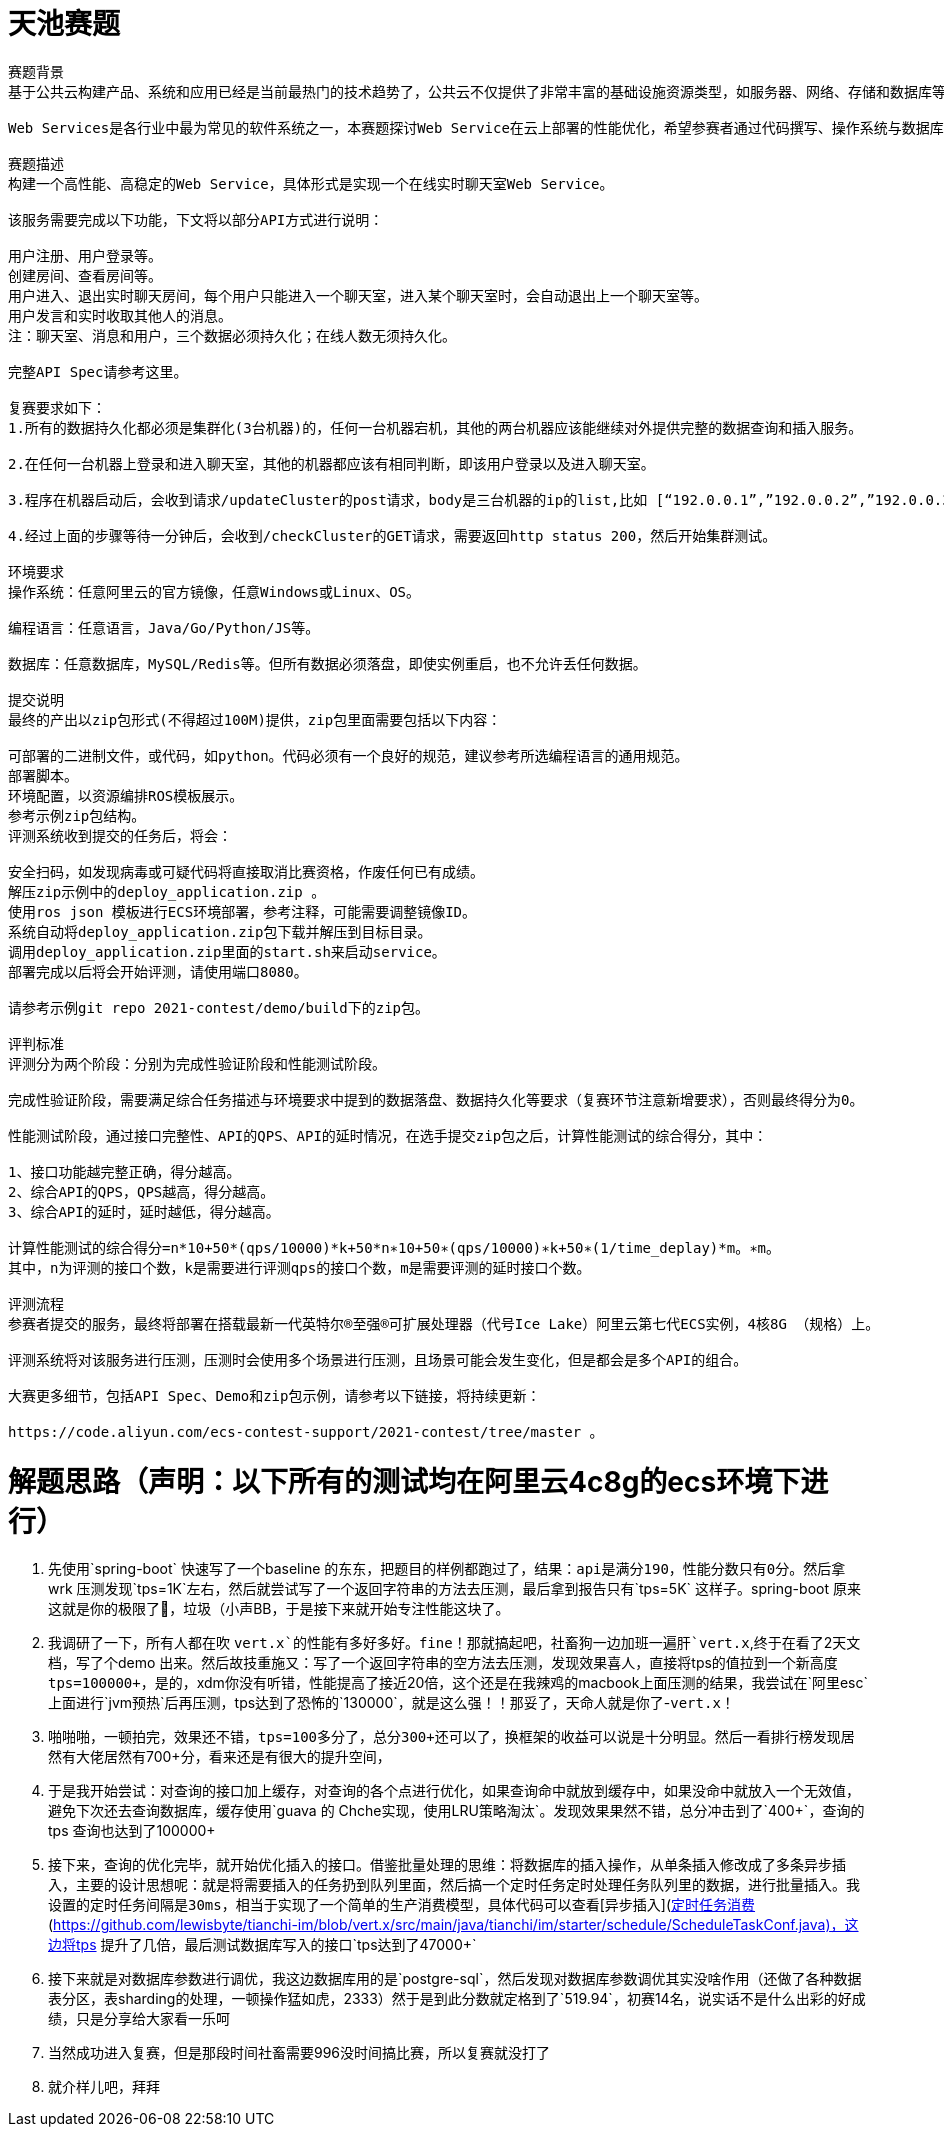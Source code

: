 # 天池赛题

```bash
赛题背景
基于公共云构建产品、系统和应用已经是当前最热门的技术趋势了，公共云不仅提供了非常丰富的基础设施资源类型，如服务器、网络、存储和数据库等资源，还为这些资源提供了极高的可靠性保证，综合性价比非常有竞争力，尤其是阿里云发布的第七代云服务器ECS，搭载最新一代英特尔®至强®可扩展处理器（代号Ice Lake）以及阿里云自研的第三代神龙架构，可以更好地满足各种类型的计算任务。本赛道将基于这款云服务器进行，希望通过此次比赛可以更具体更全面地展示其性能。

Web Services是各行业中最为常见的软件系统之一，本赛题探讨Web Service在云上部署的性能优化，希望参赛者通过代码撰写、操作系统与数据库选型、各种参数调优等手段，优化云端Web服务的性能和保障服务的高可用。

赛题描述
构建一个高性能、高稳定的Web Service，具体形式是实现一个在线实时聊天室Web Service。

该服务需要完成以下功能，下文将以部分API方式进行说明：

用户注册、用户登录等。
创建房间、查看房间等。
用户进入、退出实时聊天房间，每个用户只能进入一个聊天室，进入某个聊天室时，会自动退出上一个聊天室等。
用户发言和实时收取其他人的消息。
注：聊天室、消息和用户，三个数据必须持久化；在线人数无须持久化。

完整API Spec请参考这里。

复赛要求如下：
1.所有的数据持久化都必须是集群化(3台机器)的，任何一台机器宕机，其他的两台机器应该能继续对外提供完整的数据查询和插入服务。

2.在任何一台机器上登录和进入聊天室，其他的机器都应该有相同判断，即该用户登录以及进入聊天室。

3.程序在机器启动后，会收到请求/updateCluster的post请求，body是三台机器的ip的list,比如 [“192.0.0.1”,”192.0.0.2”,”192.0.0.3”]。

4.经过上面的步骤等待一分钟后，会收到/checkCluster的GET请求，需要返回http status 200，然后开始集群测试。

环境要求
操作系统：任意阿里云的官方镜像，任意Windows或Linux、OS。

编程语言：任意语言，Java/Go/Python/JS等。

数据库：任意数据库，MySQL/Redis等。但所有数据必须落盘，即使实例重启，也不允许丢任何数据。

提交说明
最终的产出以zip包形式(不得超过100M)提供，zip包里面需要包括以下内容：

可部署的二进制文件，或代码，如python。代码必须有一个良好的规范，建议参考所选编程语言的通用规范。
部署脚本。
环境配置，以资源编排ROS模板展示。
参考示例zip包结构。
评测系统收到提交的任务后，将会：

安全扫码，如发现病毒或可疑代码将直接取消比赛资格，作废任何已有成绩。
解压zip示例中的deploy_application.zip 。
使用ros json 模板进行ECS环境部署，参考注释，可能需要调整镜像ID。
系统自动将deploy_application.zip包下载并解压到目标目录。
调用deploy_application.zip里面的start.sh来启动service。
部署完成以后将会开始评测，请使用端口8080。

请参考示例git repo 2021-contest/demo/build下的zip包。

评判标准
评测分为两个阶段：分别为完成性验证阶段和性能测试阶段。

完成性验证阶段，需要满足综合任务描述与环境要求中提到的数据落盘、数据持久化等要求（复赛环节注意新增要求），否则最终得分为0。

性能测试阶段，通过接口完整性、API的QPS、API的延时情况，在选手提交zip包之后，计算性能测试的综合得分，其中：

1、接口功能越完整正确，得分越高。
2、综合API的QPS，QPS越高，得分越高。
3、综合API的延时，延时越低，得分越高。

计算性能测试的综合得分=n*10+50*(qps/10000)*k+50*n∗10+50∗(qps/10000)∗k+50∗(1/time_deplay)*m。∗m。
其中，n为评测的接口个数，k是需要进行评测qps的接口个数，m是需要评测的延时接口个数。

评测流程
参赛者提交的服务，最终将部署在搭载最新一代英特尔®至强®可扩展处理器（代号Ice Lake）阿里云第七代ECS实例，4核8G （规格）上。

评测系统将对该服务进行压测，压测时会使用多个场景进行压测，且场景可能会发生变化，但是都会是多个API的组合。

大赛更多细节，包括API Spec、Demo和zip包示例，请参考以下链接，将持续更新：

https://code.aliyun.com/ecs-contest-support/2021-contest/tree/master 。
```


# 解题思路（声明：以下所有的测试均在阿里云4c8g的ecs环境下进行）
 1. 先使用`spring-boot` 快速写了一个baseline 的东东，把题目的样例都跑过了，结果：`api是满分190，性能分数只有0分`。然后拿wrk 压测发现`tps=1K`左右，然后就尝试写了一个返回字符串的方法去压测，最后拿到报告只有`tps=5K` 这样子。spring-boot 原来这就是你的极限了🐴，垃圾（小声BB，于是接下来就开始专注性能这块了。
 2. 我调研了一下，所有人都在吹 `vert.x`的性能有多好多好。fine！那就搞起吧，社畜狗一边加班一遍肝`vert.x`,终于在看了2天文档，写了个demo 出来。然后故技重施又：写了一个返回字符串的空方法去压测，发现效果喜人，直接将tps的值拉到一个新高度 `tps=100000+`，是的，xdm你没有听错，性能提高了接近20倍，这个还是在我辣鸡的macbook上面压测的结果，我尝试在`阿里esc`上面进行`jvm预热`后再压测，tps达到了恐怖的`130000`，就是这么强！！那妥了，天命人就是你了-`vert.x`！
 3. 啪啪啪，一顿拍完，效果还不错，`tps=100多分了，总分300+还可以了`，换框架的收益可以说是十分明显。然后一看排行榜发现居然有大佬居然有700+分，看来还是有很大的提升空间，
 4. 于是我开始尝试：`对查询的接口加上缓存`，对查询的各个点进行优化，如果查询命中就放到缓存中，如果没命中就放入一个无效值，避免下次还去查询数据库，缓存使用`guava 的 Chche实现，使用LRU策略淘汰`。发现效果果然不错，总分冲击到了`400+`，查询的tps 查询也达到了100000+
 5. 接下来，查询的优化完毕，就开始优化插入的接口。借鉴批量处理的思维：`将数据库的插入操作，从单条插入修改成了多条异步插入`，主要的设计思想呢：`就是将需要插入的任务扔到队列里面，然后搞一个定时任务定时处理任务队列里的数据，进行批量插入。我设置的定时任务间隔是30ms，相当于实现了一个简单的生产消费模型`，具体代码可以查看[异步插入](https://github.com/lewisbyte/tianchi-im/blob/vert.x/src/main/java/tianchi/im/starter/dao/AsyncBatchInsertDao.java)和[定时任务消费](https://github.com/lewisbyte/tianchi-im/blob/vert.x/src/main/java/tianchi/im/starter/schedule/ScheduleTaskConf.java)，这边将tps 提升了几倍，最后测试数据库写入的接口`tps达到了47000+`
 6. 接下来就是对数据库参数进行调优，我这边数据库用的是`postgre-sql`，然后发现对数据库参数调优其实没啥作用（还做了各种数据表分区，表sharding的处理，一顿操作猛如虎，2333）然于是到此分数就定格到了`519.94`，初赛14名，说实话不是什么出彩的好成绩，只是分享给大家看一乐呵
 7. 当然成功进入复赛，但是那段时间社畜需要996没时间搞比赛，所以复赛就没打了
 8. 就介样儿吧，拜拜
